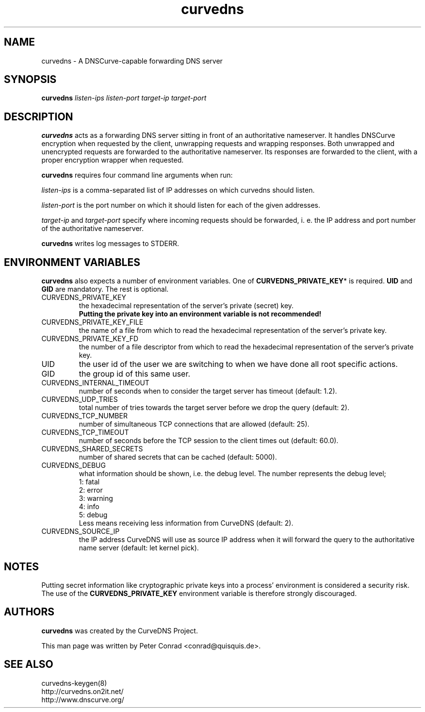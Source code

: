 .TH curvedns 8 2011-12-15

.SH NAME
curvedns \- A DNSCurve-capable forwarding DNS server

.SH SYNOPSIS
.B curvedns
.I listen-ips listen-port target-ip target-port

.SH DESCRIPTION
.B curvedns
acts as a forwarding DNS server sitting in front of an authoritative
nameserver. It handles DNSCurve encryption when requested by the client,
unwrapping requests and wrapping responses. Both unwrapped and unencrypted
requests are forwarded to the authoritative nameserver. Its responses are
forwarded to the client, with a proper encryption wrapper when requested.
.P
.B curvedns
requires four command line arguments when run:
.P
.I listen-ips
is a comma-separated list of IP addresses on which curvedns should listen.
.P
.I listen-port
is the port number on which it should listen for each of the given addresses.
.P
.I target-ip
and
.I target-port
specify where incoming requests should be forwarded, i. e. the IP address and
port number of the authoritative nameserver.
.P
.B curvedns
writes log messages to STDERR.

.SH "ENVIRONMENT VARIABLES"
.B curvedns
also expects a number of environment variables. One of
.BR CURVEDNS_PRIVATE_KEY *
is required.
.B UID
and
.B GID
are mandatory. The rest is optional.
.IP CURVEDNS_PRIVATE_KEY
the hexadecimal representation of the server’s private (secret) key.
.br
.B Putting the private key into an environment variable is not recommended!
.IP CURVEDNS_PRIVATE_KEY_FILE
the name of a file from which to read the hexadecimal representation of the
server's private key.
.IP CURVEDNS_PRIVATE_KEY_FD
the number of a file descriptor from which to read the hexadecimal
representation of the server's private key.
.IP UID
the user id of the user we are switching to when we have done all root
specific actions.
.IP GID
the group id of this same user.
.IP CURVEDNS_INTERNAL_TIMEOUT
number of seconds when to consider the target server has timeout (default:
1.2).
.IP CURVEDNS_UDP_TRIES
total number of tries towards the target server before we drop the query
(default: 2).
.IP CURVEDNS_TCP_NUMBER
number of simultaneous TCP connections that are allowed (default: 25).
.IP CURVEDNS_TCP_TIMEOUT
number of seconds before the TCP session to the client times out (default:
60.0).
.IP CURVEDNS_SHARED_SECRETS
number of shared secrets that can be cached (default: 5000).
.IP CURVEDNS_DEBUG
what information should be shown, i.e. the debug level. The number represents
the debug level;
.br
1: fatal
.br
2: error
.br
3: warning
.br
4: info
.br
5: debug
.br
Less means receiving less information from CurveDNS (default: 2).
.IP CURVEDNS_SOURCE_IP
the IP address CurveDNS will use as source IP address when it will forward the
query to the authoritative name server (default: let kernel pick).

.SH NOTES
Putting secret information like cryptographic private keys into a process'
environment is considered a security risk. The use of the
.B CURVEDNS_PRIVATE_KEY
environment variable is therefore strongly discouraged.

.SH AUTHORS
.B curvedns
was created by the CurveDNS Project.
.P
This man page was written by Peter Conrad <conrad@quisquis.de>.

.SH SEE ALSO
curvedns-keygen(8)
.br
http://curvedns.on2it.net/
.br
http://www.dnscurve.org/

